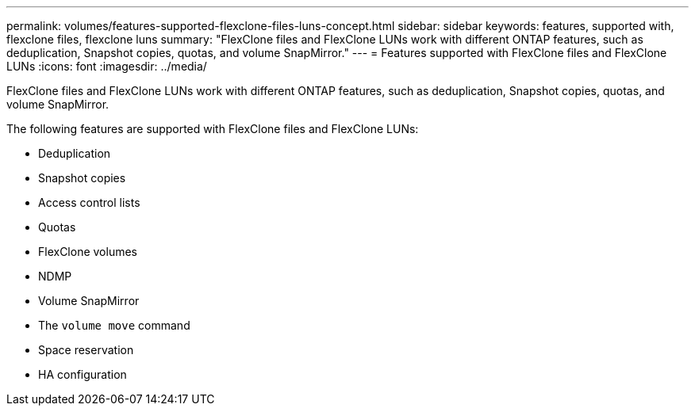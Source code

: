 ---
permalink: volumes/features-supported-flexclone-files-luns-concept.html
sidebar: sidebar
keywords: features, supported with,  flexclone files, flexclone luns
summary: "FlexClone files and FlexClone LUNs work with different ONTAP features, such as deduplication, Snapshot copies, quotas, and volume SnapMirror."
---
= Features supported with FlexClone files and FlexClone LUNs
:icons: font
:imagesdir: ../media/

[.lead]
FlexClone files and FlexClone LUNs work with different ONTAP features, such as deduplication, Snapshot copies, quotas, and volume SnapMirror.

The following features are supported with FlexClone files and FlexClone LUNs:

* Deduplication
* Snapshot copies
* Access control lists
* Quotas
* FlexClone volumes
* NDMP
* Volume SnapMirror
* The `volume move` command
* Space reservation
* HA configuration
